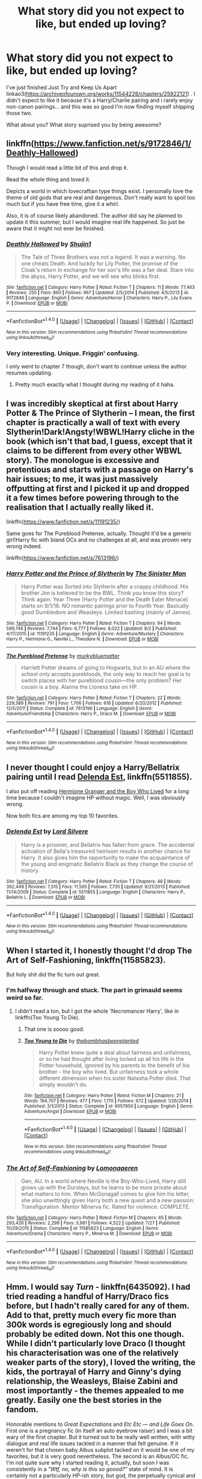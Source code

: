 #+TITLE: What story did you not expect to like, but ended up loving?

* What story did you not expect to like, but ended up loving?
:PROPERTIES:
:Author: Teapotje
:Score: 17
:DateUnix: 1507481855.0
:DateShort: 2017-Oct-08
:END:
I've just finished Just Try and Keep Us Apart linkao3([[https://archiveofourown.org/works/11544228/chapters/25922121]]) . I didn't expect to like it because it's a Harry/Charlie pairing and i rarely enjoy non-canon pairings... and this was so good I'm now finding myself shipping those two.

What about you? What story suprised you by being awesome?


** linkffn([[https://www.fanfiction.net/s/9172846/1/Deathly-Hallowed]])

Though I would read a little bit of this and drop it.

Read the whole thing and loved it.

Depicts a world in which lovecraftian type things exist. I personally love the theme of old gods that are real and dangerous. Don't really want to spoil too much but if you have free time, give it a whirl.

Also, it is of course likely abandoned. The author did say he planned to update it this summer, but I would imagine real life happened. So just be aware that it might not ever be finished.
:PROPERTIES:
:Author: Kil_La_Kill_Yourself
:Score: 15
:DateUnix: 1507484865.0
:DateShort: 2017-Oct-08
:END:

*** [[http://www.fanfiction.net/s/9172846/1/][*/Deathly Hallowed/*]] by [[https://www.fanfiction.net/u/1512043/Shujin1][/Shujin1/]]

#+begin_quote
  The Tale of Three Brothers was not a legend. It was a warning. No one cheats Death. And luckily for Lily Potter, the promise of the Cloak's return in exchange for her son's life was a fair deal. Stare into the abyss, Harry Potter, and we will see who blinks first.
#+end_quote

^{/Site/: [[http://www.fanfiction.net/][fanfiction.net]] *|* /Category/: Harry Potter *|* /Rated/: Fiction T *|* /Chapters/: 11 *|* /Words/: 77,463 *|* /Reviews/: 255 *|* /Favs/: 860 *|* /Follows/: 967 *|* /Updated/: 2/5/2014 *|* /Published/: 4/5/2013 *|* /id/: 9172846 *|* /Language/: English *|* /Genre/: Adventure/Horror *|* /Characters/: Harry P., Lily Evans P. *|* /Download/: [[http://www.ff2ebook.com/old/ffn-bot/index.php?id=9172846&source=ff&filetype=epub][EPUB]] or [[http://www.ff2ebook.com/old/ffn-bot/index.php?id=9172846&source=ff&filetype=mobi][MOBI]]}

--------------

*FanfictionBot*^{1.4.0} *|* [[[https://github.com/tusing/reddit-ffn-bot/wiki/Usage][Usage]]] | [[[https://github.com/tusing/reddit-ffn-bot/wiki/Changelog][Changelog]]] | [[[https://github.com/tusing/reddit-ffn-bot/issues/][Issues]]] | [[[https://github.com/tusing/reddit-ffn-bot/][GitHub]]] | [[[https://www.reddit.com/message/compose?to=tusing][Contact]]]

^{/New in this version: Slim recommendations using/ ffnbot!slim! /Thread recommendations using/ linksub(thread_id)!}
:PROPERTIES:
:Author: FanfictionBot
:Score: 3
:DateUnix: 1507484901.0
:DateShort: 2017-Oct-08
:END:


*** Very interesting. Unique. Friggin' confusing.

I only went to chapter 7 though, don't want to continue unless the author resumes updating.
:PROPERTIES:
:Author: TheVoteMote
:Score: 2
:DateUnix: 1507512805.0
:DateShort: 2017-Oct-09
:END:

**** Pretty much exactly what I thought during my reading of it haha.
:PROPERTIES:
:Author: Kil_La_Kill_Yourself
:Score: 1
:DateUnix: 1507513092.0
:DateShort: 2017-Oct-09
:END:


** I was incredibly skeptical at first about Harry Potter & The Prince of Slytherin -- I mean, the first chapter is practically a wall of text with every Slytherin!Dark!Angsty!WBWL!Harry cliche in the book (which isn't that bad, I guess, except that it claims to be different from every other WBWL story). The monologue is excessive and pretentious and starts with a passage on Harry's hair issues; to me, it was just massively offputting at first and I picked it up and dropped it a few times before powering through to the realisation that I actually really liked it.

linkffn([[https://www.fanfiction.net/s/11191235/]])

Same goes for The Pureblood Pretense, actually. Thought it'd be a generic girl!Harry fic with bland OCs and no challenges at all, and was proven very wrong indeed.

linkffn([[https://www.fanfiction.net/s/7613196/]])
:PROPERTIES:
:Author: vaiire
:Score: 11
:DateUnix: 1507494655.0
:DateShort: 2017-Oct-09
:END:

*** [[http://www.fanfiction.net/s/11191235/1/][*/Harry Potter and the Prince of Slytherin/*]] by [[https://www.fanfiction.net/u/4788805/The-Sinister-Man][/The Sinister Man/]]

#+begin_quote
  Harry Potter was Sorted into Slytherin after a crappy childhood. His brother Jim is believed to be the BWL. Think you know this story? Think again. Year Three (Harry Potter and the Death Eater Menace) starts on 9/1/16. NO romantic pairings prior to Fourth Year. Basically good Dumbledore and Weasleys. Limited bashing (mainly of James).
#+end_quote

^{/Site/: [[http://www.fanfiction.net/][fanfiction.net]] *|* /Category/: Harry Potter *|* /Rated/: Fiction T *|* /Chapters/: 94 *|* /Words/: 599,746 *|* /Reviews/: 7,744 *|* /Favs/: 6,777 *|* /Follows/: 8,022 *|* /Updated/: 8/2 *|* /Published/: 4/17/2015 *|* /id/: 11191235 *|* /Language/: English *|* /Genre/: Adventure/Mystery *|* /Characters/: Harry P., Hermione G., Neville L., Theodore N. *|* /Download/: [[http://www.ff2ebook.com/old/ffn-bot/index.php?id=11191235&source=ff&filetype=epub][EPUB]] or [[http://www.ff2ebook.com/old/ffn-bot/index.php?id=11191235&source=ff&filetype=mobi][MOBI]]}

--------------

[[http://www.fanfiction.net/s/7613196/1/][*/The Pureblood Pretense/*]] by [[https://www.fanfiction.net/u/3489773/murkybluematter][/murkybluematter/]]

#+begin_quote
  Harriett Potter dreams of going to Hogwarts, but in an AU where the school only accepts purebloods, the only way to reach her goal is to switch places with her pureblood cousin---the only problem? Her cousin is a boy. Alanna the Lioness take on HP.
#+end_quote

^{/Site/: [[http://www.fanfiction.net/][fanfiction.net]] *|* /Category/: Harry Potter *|* /Rated/: Fiction T *|* /Chapters/: 22 *|* /Words/: 229,389 *|* /Reviews/: 791 *|* /Favs/: 1,706 *|* /Follows/: 618 *|* /Updated/: 6/20/2012 *|* /Published/: 12/5/2011 *|* /Status/: Complete *|* /id/: 7613196 *|* /Language/: English *|* /Genre/: Adventure/Friendship *|* /Characters/: Harry P., Draco M. *|* /Download/: [[http://www.ff2ebook.com/old/ffn-bot/index.php?id=7613196&source=ff&filetype=epub][EPUB]] or [[http://www.ff2ebook.com/old/ffn-bot/index.php?id=7613196&source=ff&filetype=mobi][MOBI]]}

--------------

*FanfictionBot*^{1.4.0} *|* [[[https://github.com/tusing/reddit-ffn-bot/wiki/Usage][Usage]]] | [[[https://github.com/tusing/reddit-ffn-bot/wiki/Changelog][Changelog]]] | [[[https://github.com/tusing/reddit-ffn-bot/issues/][Issues]]] | [[[https://github.com/tusing/reddit-ffn-bot/][GitHub]]] | [[[https://www.reddit.com/message/compose?to=tusing][Contact]]]

^{/New in this version: Slim recommendations using/ ffnbot!slim! /Thread recommendations using/ linksub(thread_id)!}
:PROPERTIES:
:Author: FanfictionBot
:Score: 1
:DateUnix: 1507494669.0
:DateShort: 2017-Oct-09
:END:


** I never thought I could enjoy a Harry/Bellatrix pairing until I read [[https://m.fanfiction.net/s/5511855/1/][Delenda Est]], linkffn(5511855).

I also put off reading [[https://www.tthfanfic.org/Story-30822/DianeCastle+Hermione+Granger+and+the+Boy+Who+Lived.htm#pt][Hermione Granger and the Boy Who Lived]] for a long time because I couldn't imagine HP without magic. Well, I was obviously wrong.

Now both fics are among my top 10 favorites.
:PROPERTIES:
:Author: InquisitorCOC
:Score: 9
:DateUnix: 1507486725.0
:DateShort: 2017-Oct-08
:END:

*** [[http://www.fanfiction.net/s/5511855/1/][*/Delenda Est/*]] by [[https://www.fanfiction.net/u/116880/Lord-Silvere][/Lord Silvere/]]

#+begin_quote
  Harry is a prisoner, and Bellatrix has fallen from grace. The accidental activation of Bella's treasured heirloom results in another chance for Harry. It also gives him the opportunity to make the acquaintance of the young and enigmatic Bellatrix Black as they change the course of history.
#+end_quote

^{/Site/: [[http://www.fanfiction.net/][fanfiction.net]] *|* /Category/: Harry Potter *|* /Rated/: Fiction T *|* /Chapters/: 46 *|* /Words/: 392,449 *|* /Reviews/: 7,315 *|* /Favs/: 11,595 *|* /Follows/: 7,735 *|* /Updated/: 9/21/2013 *|* /Published/: 11/14/2009 *|* /Status/: Complete *|* /id/: 5511855 *|* /Language/: English *|* /Characters/: Harry P., Bellatrix L. *|* /Download/: [[http://www.ff2ebook.com/old/ffn-bot/index.php?id=5511855&source=ff&filetype=epub][EPUB]] or [[http://www.ff2ebook.com/old/ffn-bot/index.php?id=5511855&source=ff&filetype=mobi][MOBI]]}

--------------

*FanfictionBot*^{1.4.0} *|* [[[https://github.com/tusing/reddit-ffn-bot/wiki/Usage][Usage]]] | [[[https://github.com/tusing/reddit-ffn-bot/wiki/Changelog][Changelog]]] | [[[https://github.com/tusing/reddit-ffn-bot/issues/][Issues]]] | [[[https://github.com/tusing/reddit-ffn-bot/][GitHub]]] | [[[https://www.reddit.com/message/compose?to=tusing][Contact]]]

^{/New in this version: Slim recommendations using/ ffnbot!slim! /Thread recommendations using/ linksub(thread_id)!}
:PROPERTIES:
:Author: FanfictionBot
:Score: 1
:DateUnix: 1507486755.0
:DateShort: 2017-Oct-08
:END:


** When I started it, I honestly thought I'd drop The Art of Self-Fashioning, linkffn(11585823).

But holy shit did the fic turn out great.
:PROPERTIES:
:Author: Johnsmitish
:Score: 4
:DateUnix: 1507494248.0
:DateShort: 2017-Oct-08
:END:

*** I'm halfway through and stuck. The part in grimauld seems weird so far.
:PROPERTIES:
:Author: Laoscaos
:Score: 2
:DateUnix: 1507513673.0
:DateShort: 2017-Oct-09
:END:

**** I didn't read a ton, but I got the whole 'Necromancer Harry', like in linkffn(Too Young To Die).
:PROPERTIES:
:Author: MrThorifyable
:Score: 1
:DateUnix: 1507521085.0
:DateShort: 2017-Oct-09
:END:

***** That one is soooo good.
:PROPERTIES:
:Author: Laoscaos
:Score: 3
:DateUnix: 1507521148.0
:DateShort: 2017-Oct-09
:END:


***** [[http://www.fanfiction.net/s/9057950/1/][*/Too Young to Die/*]] by [[https://www.fanfiction.net/u/4573056/thebombhasbeenplanted][/thebombhasbeenplanted/]]

#+begin_quote
  Harry Potter knew quite a deal about fairness and unfairness, or so he had thought after living locked up all his life in the Potter household, ignored by his parents to the benefit of his brother - the boy who lived. But unfairness took a whole different dimension when his sister Natasha Potter died. That simply wouldn't do.
#+end_quote

^{/Site/: [[http://www.fanfiction.net/][fanfiction.net]] *|* /Category/: Harry Potter *|* /Rated/: Fiction M *|* /Chapters/: 21 *|* /Words/: 194,707 *|* /Reviews/: 477 *|* /Favs/: 1,170 *|* /Follows/: 672 *|* /Updated/: 1/26/2014 *|* /Published/: 3/1/2013 *|* /Status/: Complete *|* /id/: 9057950 *|* /Language/: English *|* /Genre/: Adventure/Angst *|* /Download/: [[http://www.ff2ebook.com/old/ffn-bot/index.php?id=9057950&source=ff&filetype=epub][EPUB]] or [[http://www.ff2ebook.com/old/ffn-bot/index.php?id=9057950&source=ff&filetype=mobi][MOBI]]}

--------------

*FanfictionBot*^{1.4.0} *|* [[[https://github.com/tusing/reddit-ffn-bot/wiki/Usage][Usage]]] | [[[https://github.com/tusing/reddit-ffn-bot/wiki/Changelog][Changelog]]] | [[[https://github.com/tusing/reddit-ffn-bot/issues/][Issues]]] | [[[https://github.com/tusing/reddit-ffn-bot/][GitHub]]] | [[[https://www.reddit.com/message/compose?to=tusing][Contact]]]

^{/New in this version: Slim recommendations using/ ffnbot!slim! /Thread recommendations using/ linksub(thread_id)!}
:PROPERTIES:
:Author: FanfictionBot
:Score: 1
:DateUnix: 1507521094.0
:DateShort: 2017-Oct-09
:END:


*** [[http://www.fanfiction.net/s/11585823/1/][*/The Art of Self-Fashioning/*]] by [[https://www.fanfiction.net/u/1265079/Lomonaaeren][/Lomonaaeren/]]

#+begin_quote
  Gen, AU. In a world where Neville is the Boy-Who-Lived, Harry still grows up with the Dursleys, but he learns to be more private about what matters to him. When McGonagall comes to give him his letter, she also unwittingly gives Harry both a new quest and a new passion: Transfiguration. Mentor Minerva fic. Rated for violence. COMPLETE.
#+end_quote

^{/Site/: [[http://www.fanfiction.net/][fanfiction.net]] *|* /Category/: Harry Potter *|* /Rated/: Fiction M *|* /Chapters/: 65 *|* /Words/: 293,426 *|* /Reviews/: 2,299 *|* /Favs/: 3,981 *|* /Follows/: 4,522 *|* /Updated/: 7/27 *|* /Published/: 10/29/2015 *|* /Status/: Complete *|* /id/: 11585823 *|* /Language/: English *|* /Genre/: Adventure/Drama *|* /Characters/: Harry P., Minerva M. *|* /Download/: [[http://www.ff2ebook.com/old/ffn-bot/index.php?id=11585823&source=ff&filetype=epub][EPUB]] or [[http://www.ff2ebook.com/old/ffn-bot/index.php?id=11585823&source=ff&filetype=mobi][MOBI]]}

--------------

*FanfictionBot*^{1.4.0} *|* [[[https://github.com/tusing/reddit-ffn-bot/wiki/Usage][Usage]]] | [[[https://github.com/tusing/reddit-ffn-bot/wiki/Changelog][Changelog]]] | [[[https://github.com/tusing/reddit-ffn-bot/issues/][Issues]]] | [[[https://github.com/tusing/reddit-ffn-bot/][GitHub]]] | [[[https://www.reddit.com/message/compose?to=tusing][Contact]]]

^{/New in this version: Slim recommendations using/ ffnbot!slim! /Thread recommendations using/ linksub(thread_id)!}
:PROPERTIES:
:Author: FanfictionBot
:Score: 1
:DateUnix: 1507494267.0
:DateShort: 2017-Oct-08
:END:


** Hmm. I would say /Turn/ - linkffn(6435092). I had tried reading a handful of Harry/Draco fics before, but I hadn't really cared for any of them. Add to that, pretty much every fic more than 300k words is egregiously long and should probably be edited down. Not this one though. While I didn't particularly love Draco (I thought his characterisation was one of the relatively weaker parts of the story), I loved the writing, the kids, the portrayal of Harry and Ginny's dying relationship, the Weasleys, Blaise Zabini and most importantly - the themes appealed to me greatly. Easily one the best stories in the fandom.

Honorable mentions to /Great Expectations/ and /Etc Etc --- and Life Goes On/. First one is a pregnancy fic (in itself an auto eyebrow raiser) and I was a bit wary of the first chapter. But it turned out to be really well written, with witty dialogue and real life issues tackled in a manner that felt genuine. If it weren't for that chosen baby Albus subplot tacked on it would be one of my favorites, but it is very good nevertheless. The second is an Albus/OC fic. I'm not quite sure why I started reading it, actually, but soon I was consistently in a /"Wtf, no, why is this so goood?"/ state of mind. It is certainly not a particularly HP-ish story, but god, the perpetually cynical and machiavellian reporter Clemence Fitzgerald is absolutely perfect for a satire fic based on romance tropes. linkffn(7217938; 3980670)
:PROPERTIES:
:Author: PsychoGeek
:Score: 4
:DateUnix: 1507487982.0
:DateShort: 2017-Oct-08
:END:

*** [[http://www.fanfiction.net/s/6435092/1/][*/Turn/*]] by [[https://www.fanfiction.net/u/1550773/Sara-s-Girl][/Sara's Girl/]]

#+begin_quote
  One good turn always deserves another. Apparently. Epilogue compliant/AU. HPDM slash but some canon het along the way. Please trust me - I promise the epilogue will not bite you.
#+end_quote

^{/Site/: [[http://www.fanfiction.net/][fanfiction.net]] *|* /Category/: Harry Potter *|* /Rated/: Fiction M *|* /Chapters/: 14 *|* /Words/: 321,769 *|* /Reviews/: 1,803 *|* /Favs/: 2,599 *|* /Follows/: 1,009 *|* /Updated/: 3/9/2012 *|* /Published/: 10/29/2010 *|* /Status/: Complete *|* /id/: 6435092 *|* /Language/: English *|* /Genre/: Romance/Drama *|* /Characters/: Harry P., Draco M. *|* /Download/: [[http://www.ff2ebook.com/old/ffn-bot/index.php?id=6435092&source=ff&filetype=epub][EPUB]] or [[http://www.ff2ebook.com/old/ffn-bot/index.php?id=6435092&source=ff&filetype=mobi][MOBI]]}

--------------

[[http://www.fanfiction.net/s/3980670/1/][*/Great Expectations/*]] by [[https://www.fanfiction.net/u/1384472/Cassandra-s-Cross][/Cassandra's Cross/]]

#+begin_quote
  A weekend trip to the mysterious Rose Cottage leads to Ginny's 2nd pregnancy & Hermione's 1st. Ron & Hermione join Harry & Ginny on 'The Next Great Adventure' as they await the births of Albus Potter & Rose Weasley. NOW COMPLETE!
#+end_quote

^{/Site/: [[http://www.fanfiction.net/][fanfiction.net]] *|* /Category/: Harry Potter *|* /Rated/: Fiction T *|* /Chapters/: 27 *|* /Words/: 121,943 *|* /Reviews/: 2,387 *|* /Favs/: 912 *|* /Follows/: 423 *|* /Updated/: 7/21/2008 *|* /Published/: 12/31/2007 *|* /Status/: Complete *|* /id/: 3980670 *|* /Language/: English *|* /Genre/: Romance/Family *|* /Characters/: Harry P., Ginny W. *|* /Download/: [[http://www.ff2ebook.com/old/ffn-bot/index.php?id=3980670&source=ff&filetype=epub][EPUB]] or [[http://www.ff2ebook.com/old/ffn-bot/index.php?id=3980670&source=ff&filetype=mobi][MOBI]]}

--------------

[[http://www.fanfiction.net/s/7217938/1/][*/Etc Etc --- and Life Goes On/*]] by [[https://www.fanfiction.net/u/2716070/justonemorefic][/justonemorefic/]]

#+begin_quote
  Extra! Extra! Clemence Fitzgerald here, reporting for Witchy Business. You're in for a treat, dear reader: Hogwarts bachelor ALBUS POTTER has acquired a girlfriend---identity unknown. Let the witch hunt begin. (an Albus/OC romance-satire set in a Hogwarts beleaguered by celebrity worship, shipping wars, and too many teen queens; Dobby Winner: Best OC, Dialogue, Description)
#+end_quote

^{/Site/: [[http://www.fanfiction.net/][fanfiction.net]] *|* /Category/: Harry Potter *|* /Rated/: Fiction T *|* /Chapters/: 25 *|* /Words/: 103,723 *|* /Reviews/: 139 *|* /Favs/: 188 *|* /Follows/: 200 *|* /Updated/: 5/9/2016 *|* /Published/: 7/25/2011 *|* /Status/: Complete *|* /id/: 7217938 *|* /Language/: English *|* /Genre/: Romance/Humor *|* /Characters/: <Albus S. P., OC> Scorpius M., Dominique W. *|* /Download/: [[http://www.ff2ebook.com/old/ffn-bot/index.php?id=7217938&source=ff&filetype=epub][EPUB]] or [[http://www.ff2ebook.com/old/ffn-bot/index.php?id=7217938&source=ff&filetype=mobi][MOBI]]}

--------------

*FanfictionBot*^{1.4.0} *|* [[[https://github.com/tusing/reddit-ffn-bot/wiki/Usage][Usage]]] | [[[https://github.com/tusing/reddit-ffn-bot/wiki/Changelog][Changelog]]] | [[[https://github.com/tusing/reddit-ffn-bot/issues/][Issues]]] | [[[https://github.com/tusing/reddit-ffn-bot/][GitHub]]] | [[[https://www.reddit.com/message/compose?to=tusing][Contact]]]

^{/New in this version: Slim recommendations using/ ffnbot!slim! /Thread recommendations using/ linksub(thread_id)!}
:PROPERTIES:
:Author: FanfictionBot
:Score: 3
:DateUnix: 1507488038.0
:DateShort: 2017-Oct-08
:END:

**** Just read Great Expectations on this recommendation and enjoyed it, so thanks!
:PROPERTIES:
:Author: kerrryn
:Score: 1
:DateUnix: 1507682297.0
:DateShort: 2017-Oct-11
:END:


** [[http://archiveofourown.org/works/11544228][*/Just Try and Keep Us Apart/*]] by [[http://www.archiveofourown.org/users/iStiz/pseuds/iStiz][/iStiz/]]

#+begin_quote
  From the moment Charlie left Hogwarts, he'd heard about Harry Potter. The longer time goes on, the more their lives become intertwined and the more Charlie can't keep himself away (8 year age gap be damned).This is an AU, but uses as many elements from canon as possible. It follows the order of the books but is mostly from Charlie's perspective. Up until later chapters of the story, this all could feasibly exist within the canon universe.Don't be turned off by the 'Underage' tag, I just wanted to cover my bases. Also note the story is only rated at Teen. That being said, if that's a trigger for you then protect yourself and pass this one by. I hold no grudges :)
#+end_quote

^{/Site/: [[http://www.archiveofourown.org/][Archive of Our Own]] *|* /Fandom/: Harry Potter - J. K. Rowling *|* /Published/: 2017-07-19 *|* /Completed/: 2017-10-01 *|* /Words/: 123754 *|* /Chapters/: 42/42 *|* /Comments/: 169 *|* /Kudos/: 403 *|* /Bookmarks/: 99 *|* /Hits/: 10014 *|* /ID/: 11544228 *|* /Download/: [[http://archiveofourown.org/downloads/iS/iStiz/11544228/Just%20Try%20and%20Keep%20Us%20Apart.epub?updated_at=1506907279][EPUB]] or [[http://archiveofourown.org/downloads/iS/iStiz/11544228/Just%20Try%20and%20Keep%20Us%20Apart.mobi?updated_at=1506907279][MOBI]]}

--------------

*FanfictionBot*^{1.4.0} *|* [[[https://github.com/tusing/reddit-ffn-bot/wiki/Usage][Usage]]] | [[[https://github.com/tusing/reddit-ffn-bot/wiki/Changelog][Changelog]]] | [[[https://github.com/tusing/reddit-ffn-bot/issues/][Issues]]] | [[[https://github.com/tusing/reddit-ffn-bot/][GitHub]]] | [[[https://www.reddit.com/message/compose?to=tusing][Contact]]]

^{/New in this version: Slim recommendations using/ ffnbot!slim! /Thread recommendations using/ linksub(thread_id)!}
:PROPERTIES:
:Author: FanfictionBot
:Score: 2
:DateUnix: 1507481870.0
:DateShort: 2017-Oct-08
:END:


** "loving" is a bit much, but I was positively surprised by

linkffn([[https://www.fanfiction.net/s/5435295/1/The-Bonds-of-Blood]])

There's also "Isolation" which I liked much more than I expected (because it sounds so cliched)

linkffn([[https://www.fanfiction.net/s/6291747/1/Isolation]])
:PROPERTIES:
:Author: Deathcrow
:Score: 4
:DateUnix: 1507484808.0
:DateShort: 2017-Oct-08
:END:

*** [[http://www.fanfiction.net/s/5435295/1/][*/The Bonds of Blood/*]] by [[https://www.fanfiction.net/u/1229909/Darth-Marrs][/Darth Marrs/]]

#+begin_quote
  YASBF Yet Another Soul Bond Fic starting with the Chamber of Secrets. Harry and Ginny have to learn to live with a bond that steals away their privacy and leaves them dependent on each other and frightened for their future.
#+end_quote

^{/Site/: [[http://www.fanfiction.net/][fanfiction.net]] *|* /Category/: Harry Potter *|* /Rated/: Fiction M *|* /Chapters/: 52 *|* /Words/: 191,649 *|* /Reviews/: 4,301 *|* /Favs/: 3,953 *|* /Follows/: 2,261 *|* /Updated/: 1/15/2011 *|* /Published/: 10/11/2009 *|* /Status/: Complete *|* /id/: 5435295 *|* /Language/: English *|* /Genre/: Drama/Angst *|* /Characters/: Harry P., Ginny W. *|* /Download/: [[http://www.ff2ebook.com/old/ffn-bot/index.php?id=5435295&source=ff&filetype=epub][EPUB]] or [[http://www.ff2ebook.com/old/ffn-bot/index.php?id=5435295&source=ff&filetype=mobi][MOBI]]}

--------------

[[http://www.fanfiction.net/s/6291747/1/][*/Isolation/*]] by [[https://www.fanfiction.net/u/491287/Bex-chan][/Bex-chan/]]

#+begin_quote
  He can't leave the room. Her room. And it's all the Order's fault. Confined to a small space with only the Mudblood for company, something's going to give. Maybe his sanity. Maybe not. "There," she spat. "Now your Blood's filthy too!" DM/HG. PostHBP.
#+end_quote

^{/Site/: [[http://www.fanfiction.net/][fanfiction.net]] *|* /Category/: Harry Potter *|* /Rated/: Fiction M *|* /Chapters/: 48 *|* /Words/: 278,881 *|* /Reviews/: 14,668 *|* /Favs/: 21,367 *|* /Follows/: 13,467 *|* /Updated/: 4/5/2014 *|* /Published/: 9/2/2010 *|* /Status/: Complete *|* /id/: 6291747 *|* /Language/: English *|* /Genre/: Romance/Angst *|* /Characters/: Hermione G., Draco M. *|* /Download/: [[http://www.ff2ebook.com/old/ffn-bot/index.php?id=6291747&source=ff&filetype=epub][EPUB]] or [[http://www.ff2ebook.com/old/ffn-bot/index.php?id=6291747&source=ff&filetype=mobi][MOBI]]}

--------------

*FanfictionBot*^{1.4.0} *|* [[[https://github.com/tusing/reddit-ffn-bot/wiki/Usage][Usage]]] | [[[https://github.com/tusing/reddit-ffn-bot/wiki/Changelog][Changelog]]] | [[[https://github.com/tusing/reddit-ffn-bot/issues/][Issues]]] | [[[https://github.com/tusing/reddit-ffn-bot/][GitHub]]] | [[[https://www.reddit.com/message/compose?to=tusing][Contact]]]

^{/New in this version: Slim recommendations using/ ffnbot!slim! /Thread recommendations using/ linksub(thread_id)!}
:PROPERTIES:
:Author: FanfictionBot
:Score: 3
:DateUnix: 1507484829.0
:DateShort: 2017-Oct-08
:END:


** It's Starbucks, so I thought I wouldn't like it, but it reeeeeeally surprised me! It's explicit, btw Linkao3([[https://archiveofourown.org/works/9822833]])
:PROPERTIES:
:Author: marcelle-
:Score: 1
:DateUnix: 1507498705.0
:DateShort: 2017-Oct-09
:END:


** linkffn([[https://www.fanfiction.net/s/5061224/1/A-Looping-of-the-Scales]])

Recommend by a friend who swore that the featured couple would grow on you. My teenage self was sceptical but it was the fic that converted me to the idea of Snape/Hermione being together.

This particular fic is 'de-aged Snape lives' in 8th year. Snape loses his memories of his adult life entirely and it follows his interactions with Hermione and the Trio through their NEWTs.

The ending is a bit curious but I still found it enjoyable. I've gone back to this fic repeatedly over the last five or so years and have a soft spot for the works of Ms Figg (RIP).
:PROPERTIES:
:Author: vagueconfusion
:Score: 1
:DateUnix: 1508466617.0
:DateShort: 2017-Oct-20
:END:

*** [[http://www.fanfiction.net/s/5061224/1/][*/A Looping of the Scales/*]] by [[https://www.fanfiction.net/u/1317626/Ms-Figg][/Ms-Figg/]]

#+begin_quote
  A potions accident gives Snape a new lease on life by taking part of it away. More to come.
#+end_quote

^{/Site/: [[http://www.fanfiction.net/][fanfiction.net]] *|* /Category/: Harry Potter *|* /Rated/: Fiction M *|* /Chapters/: 93 *|* /Words/: 235,513 *|* /Reviews/: 2,482 *|* /Favs/: 1,122 *|* /Follows/: 455 *|* /Updated/: 10/20/2009 *|* /Published/: 5/14/2009 *|* /Status/: Complete *|* /id/: 5061224 *|* /Language/: English *|* /Genre/: Drama/Romance *|* /Characters/: Hermione G., Severus S. *|* /Download/: [[http://www.ff2ebook.com/old/ffn-bot/index.php?id=5061224&source=ff&filetype=epub][EPUB]] or [[http://www.ff2ebook.com/old/ffn-bot/index.php?id=5061224&source=ff&filetype=mobi][MOBI]]}

--------------

*FanfictionBot*^{1.4.0} *|* [[[https://github.com/tusing/reddit-ffn-bot/wiki/Usage][Usage]]] | [[[https://github.com/tusing/reddit-ffn-bot/wiki/Changelog][Changelog]]] | [[[https://github.com/tusing/reddit-ffn-bot/issues/][Issues]]] | [[[https://github.com/tusing/reddit-ffn-bot/][GitHub]]] | [[[https://www.reddit.com/message/compose?to=tusing][Contact]]]

^{/New in this version: Slim recommendations using/ ffnbot!slim! /Thread recommendations using/ linksub(thread_id)!}
:PROPERTIES:
:Author: FanfictionBot
:Score: 1
:DateUnix: 1508466636.0
:DateShort: 2017-Oct-20
:END:
